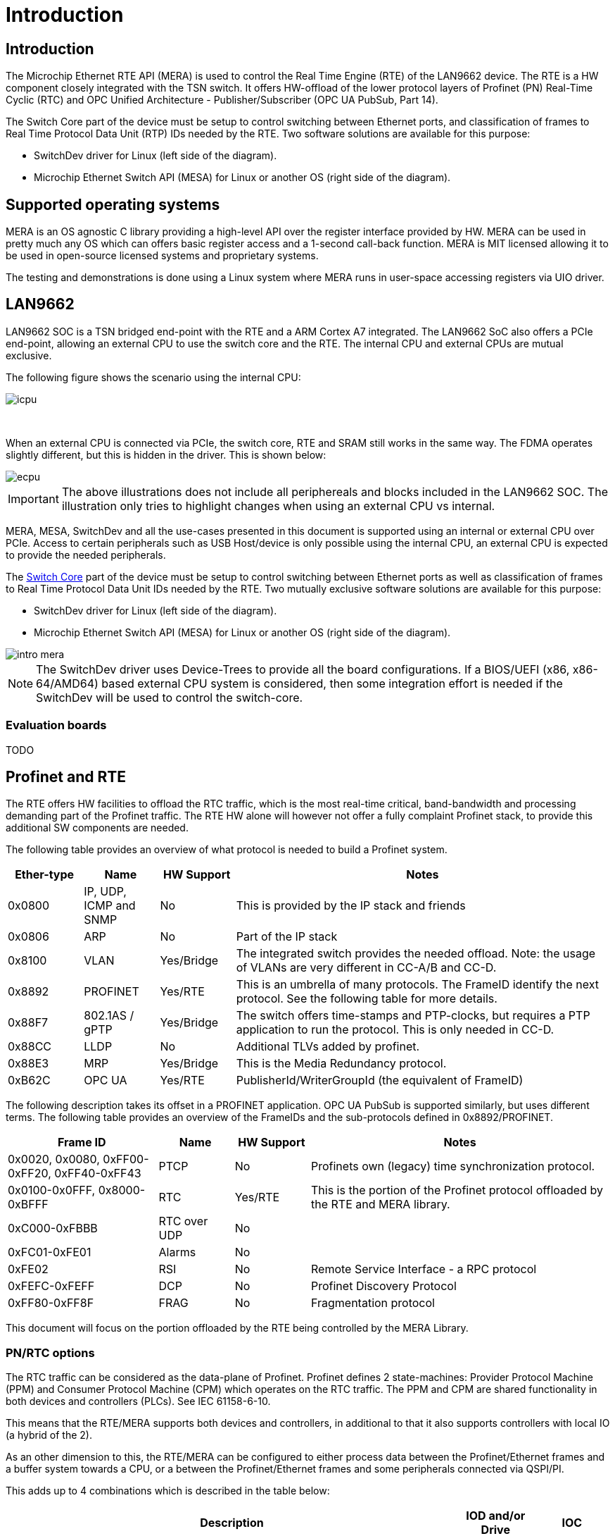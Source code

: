 // Copyright (c) 2004-2020 Microchip Technology Inc. and its subsidiaries.
// SPDX-License-Identifier: MIT

:sectnumlevels: 5
:toclevels: 5

= Introduction

== Introduction

The Microchip Ethernet RTE API (MERA) is used to control the Real Time Engine (RTE)
of the LAN9662 device. The RTE is a HW component closely integrated with the TSN switch.
It offers HW-offload of the lower protocol layers of Profinet (PN) Real-Time Cyclic (RTC)
and OPC Unified Architecture - Publisher/Subscriber (OPC UA PubSub, Part 14).

The Switch Core part of the device must be setup to control switching between Ethernet
ports, and classification of frames to Real Time Protocol Data Unit (RTP) IDs needed by the RTE.
Two software solutions are available for this purpose:

* SwitchDev driver for Linux (left side of the diagram).
* Microchip Ethernet Switch API (MESA) for Linux or another OS (right side of the diagram).

== Supported operating systems

MERA is an OS agnostic C library providing a high-level API over the register
interface provided by HW. MERA can be used in pretty much any OS which can
offers basic register access and a 1-second call-back function. MERA is MIT
licensed allowing it to be used in open-source licensed systems and proprietary
systems.

The testing and demonstrations is done using a Linux system where MERA runs in
user-space accessing registers via UIO driver.


== LAN9662

LAN9662 SOC is a TSN bridged end-point with the RTE and a ARM Cortex A7
integrated. The LAN9662 SoC also offers a PCIe end-point, allowing an external
CPU to use the switch core and the RTE. The internal CPU and external CPUs are
mutual exclusive.

The following figure shows the scenario using the internal CPU:

image::./icpu.svg[align=center]

{empty} +


When an external CPU is connected via PCIe, the switch core, RTE and SRAM still
works in the same way. The FDMA operates slightly different, but this is hidden
in the driver. This is shown below:

image::./ecpu.svg[align=center]

IMPORTANT: The above illustrations does not include all periphereals and blocks
included in the LAN9662 SOC. The illustration only tries to highlight changes
when using an external CPU vs internal.

MERA, MESA, SwitchDev and all the use-cases presented in this document is
supported using an internal or external CPU over PCIe. Access to certain
peripherals such as USB Host/device is only possible using the internal CPU, an
external CPU is expected to provide the needed peripherals.

The link:#mera/docs/switch_core.adoc[Switch Core] part of the device must be
setup to control switching between Ethernet ports as well as classification of
frames to Real Time Protocol Data Unit IDs needed by the RTE. Two mutually exclusive
software solutions are available for this purpose:

* SwitchDev driver for Linux (left side of the diagram).
* Microchip Ethernet Switch API (MESA) for Linux or another OS (right side of the diagram).

image::./intro-mera.svg[align=center]

NOTE: The SwitchDev driver uses Device-Trees to provide all the board
configurations. If a BIOS/UEFI (x86, x86-64/AMD64) based external CPU system is
considered, then some integration effort is needed if the SwitchDev will be used
to control the switch-core.


=== Evaluation boards

TODO

== Profinet and RTE

The RTE offers HW facilities to offload the RTC traffic, which is the most
real-time critical, band-bandwidth and processing demanding part of the Profinet
traffic. The RTE HW alone will however not offer a fully complaint Profinet
stack, to provide this additional SW components are needed.

The following table provides an overview of what protocol is needed to build a
Profinet system.

[cols="1,1,1,5",options="header"]
|===
| Ether-type | Name                    | HW Support | Notes
| 0x0800     | IP, UDP, ICMP and SNMP  | No         | This is provided by the IP stack and friends

| 0x0806     | ARP                     | No         | Part of the IP stack

| 0x8100     | VLAN                    | Yes/Bridge
| The integrated switch provides the needed offload. Note: the usage of VLANs are very different in CC-A/B and CC-D.

| 0x8892     | PROFINET                | Yes/RTE
| This is an umbrella of many protocols.  The FrameID identify the next protocol. See the following table for more details.

| 0x88F7     | 802.1AS / gPTP          | Yes/Bridge
| The switch offers time-stamps and PTP-clocks, but requires a PTP application to run the protocol.  This is only needed in CC-D.

| 0x88CC     | LLDP                    | No
| Additional TLVs added by profinet.

| 0x88E3     | MRP                     | Yes/Bridge | This is the Media Redundancy protocol.

| 0xB62C     | OPC UA                  | Yes/RTE    | PublisherId/WriterGroupId (the equivalent of FrameID)

|===

The following description takes its offset in a PROFINET application.
OPC UA PubSub is supported similarly, but uses different terms.
The following table provides an overview of the FrameIDs and the sub-protocols
defined in 0x8892/PROFINET.

[cols="2,1,1,4",options="header"]
|===
| Frame ID   | Name | HW Support | Notes

| 0x0020, 0x0080, 0xFF00-0xFF20, 0xFF40-0xFF43
| PTCP
| No
| Profinets own (legacy) time synchronization protocol.

| 0x0100-0x0FFF, 0x8000-0xBFFF
| RTC
| Yes/RTE
| This is the portion of the Profinet protocol offloaded by the RTE and MERA library.

| 0xC000-0xFBBB | RTC over UDP | No |

| 0xFC01-0xFE01 | Alarms | No |
| 0xFE02        | RSI    | No | Remote Service Interface - a RPC protocol
| 0xFEFC-0xFEFF | DCP    | No | Profinet Discovery Protocol
| 0xFF80-0xFF8F | FRAG   | No | Fragmentation protocol

|===

This document will focus on the portion offloaded by the RTE being controlled
by the MERA Library.

=== PN/RTC options

The RTC traffic can be considered as the data-plane of Profinet. Profinet
defines 2 state-machines: Provider Protocol Machine (PPM) and Consumer
Protocol Machine (CPM) which operates on the RTC traffic. The PPM and CPM are
shared functionality in both devices and controllers (PLCs). See IEC 61158-6-10.

This means that the RTE/MERA supports both devices and controllers, in
additional to that it also supports controllers with local IO (a hybrid of the
2).

As an other dimension to this, the RTE/MERA can be configured to either process
data between the Profinet/Ethernet frames and a buffer system towards a CPU, or
a between the Profinet/Ethernet frames and some peripherals connected via
QSPI/PI.

This adds up to 4 combinations which is described in the table below:

[cols="6,1,1",options="header"]
|===
|Description  | IOD and/or Drive | IOC
| PPM/CPM offloaded. CPU in data-path, either doing calculations or talking with
peripherals. In this mode the HW will do the frame RX/TX at the network-cycle
time, and only interrupt the CPU with the checked PROFINET data at the
application cycle time.
| *IOD-RTE-CPU*
| *IOC-RTE-CPU*

| PPM/CPM offloaded. CPU not in data-path. The cyclic data is fully offloaded to
HW, and CPU is only doing initial configuration and monitoring. In this mode
the HW "bridge" PROFINET data between the PROFINET frames and a QSPI/PI
interface which must be connected to the peripherals.
| *IOD-RTE-FULL*
| *IOC-RTE-FULL*

|===

The names in bold: *IOD-RTE-CPU*, *IOC-RTE-CPU*, *IOD-RTE-FULL*, *IOC-RTE-FULL*
is used to identify each of the 4 modes. The following sub-sections describe the
individual modes in more details.

==== IOD-RTE-CPU

* This is a PROFINET Device, with the PPM/CPM state-machines offloaded to HW
* CPM/PPM in HW, but data goes to CPU
** A 3-buffer system is defined to allow race-free exchange of date between HW
and SW
** SW is only interrupted at the application cycle
** The interaction with peripherals (sensors/actuators/motor/gpio) is done by
SW.
* Advantage:
** The bulk of traffic and interrupts are offloaded to HW.
*** Only valid RTE data, only the needed portion of the frame, and only the
frequency defined by the application cycle goes to SW.
** The real-time requirements are softened, as the network cycle is handled by
HW
** The interaction with peripherals is done by SW and thereby very flexible. No
need for FPGA to do interface adaption.
* Disadvantage:
** Slightly harder to implement and integrate in existing SW stack as it needs
knowledge about the RTE HW.

image::./iod-rte-cpu.svg[align=center]

==== IOC-RTE-CPU

* This is a PROFINET PLC, with the PPM/CPM state-machines offloaded to HW
* CPM/PPM in HW, but data goes to CPU
** A 3-buffer system is defined to allow race-free exchange of date between HW
   and SW
** SW is only interrupted at the application cycle
** PLC calculations are still done in the CPU, and real-time requirements are
   present.
* Advantage:
** The bulk of traffic and interrupts are offloaded to HW.
*** Only valid RTE data, only the needed portion of the frame, and only the
    frequency defined by the application cycle goes to SW.
** The real-time requirements are softened as the network cycle is handled by HW
* Disadvantage:
** Slightly harder to implement and integrate in existing SW stack, as it needs
   knowledge about the RTE HW.

image::./ioc-rte-cpu.svg[align=center]

==== IOD-RTE-FULL

* This is a PROFINET Device with cyclic real-time data running completely in
HW.
* PPM/CPM is running in HW, with mapping of data-set in the PDU to addresses in
the memory mapped QSPI1/PI space
** This mapping is configured by SW, and the time-critical operations are done
by HW.
** SW is still needed to implement the remaining part of the PROFINET stack
(non-RTC FrameIDs) and other associated protocols.
* Advantage:
** CPU is not in the data-path and will not become a bottleneck. This allows
very short cycle times and very high band-width
* Disadvantage:
** Will most likely require an FPGA to do the interface adaptation, as the
QSPI/PI transaction is generated by HW.
** May be harder to integrate in some SW stacks
*** This depends a lot on the details of the give SW stack

image::./iod-rte-full.svg[align=center]

==== IOC-RTE-FULL

* This is a PROFINET Controller with cyclic real-time data running completely
in HW.
** PLC calculations are done in FPGA
* PPM/CPM is running in HW, with mapping of data-set in the PDU to addresses in
the memory mapped QSPI1/PI space
** This mapping is configured by SW, and the time-critical operations are done
by HW.
** SW is still needed to implement the remaining part of the PROFINET stack
(non-RTC FrameIDs) and other associated protocols.
* Advantage:
** CPU is not in the data-path and will not become a bottleneck. This allows
very short cycle times and very high bandwidth
* Disadvantage:
** PLC programs needs to be implemented in external FPGA/CPU/DSP
** May be harder to integrate in some SW stacks
***  This depends a lot on the details of the give SW stack

image::./ioc-rte-full.svg[align=center]


== RTE Overview

The RTE processing can be divided in two directions:

* RTE Outbound (RTE-OB): Frames received on network ports and classified to an RTP ID by
the Switch Core are processed, and the extracted data is stored in the Data Group memory.
Write Action Lists can be setup to transfer Data Groups to Outputs.

* RTE Inbound (RTE-IB): Read Action Lists can be setup to transfer Input data to Frame Memory.
 Frames can be sent to network ports periodically based on configured timers.

image::./rte.svg[align=center]
